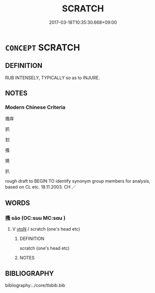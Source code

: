 # -*- mode: mandoku-tls-view -*-
#+TITLE: SCRATCH
#+DATE: 2017-03-18T10:35:30.668+09:00        
#+STARTUP: content
* =CONCEPT= SCRATCH
:PROPERTIES:
:CUSTOM_ID: uuid-ba82af8b-b1d9-4907-baec-da112c8751a2
:SYNONYM+:  GRAZE
:SYNONYM+:  SCRAPE
:SYNONYM+:  ABRADE
:SYNONYM+:  SKIN
:SYNONYM+:  RUB RAW
:SYNONYM+:  CUT
:SYNONYM+:  LACERATE
:SYNONYM+:  BARK
:SYNONYM+:  CHAFE
:SYNONYM+:  WOUND
:SYNONYM+:  SCRAPE
:SYNONYM+:  ABRADE
:SYNONYM+:  SCORE
:SYNONYM+:  SCUFF
:TR_ZH: 擦
:END:
** DEFINITION

RUB INTENSELY, TYPICALLY so as to INJURE.

** NOTES

*** Modern Chinese Criteria
搔痒

抓

划

搔

撓

扒

rough draft to BEGIN TO identify synonym group members for analysis, based on CL etc. 18.11.2003. CH ／

** WORDS
   :PROPERTIES:
   :VISIBILITY: children
   :END:
*** 搔 sāo (OC:suu MC:sɑu )
:PROPERTIES:
:CUSTOM_ID: uuid-264a8b54-c96f-4c46-91f1-17d50d20a3a6
:Char+: 搔(64,10/13) 
:GY_IDS+: uuid-9100b1f3-e240-414f-be67-d7d1722336d5
:PY+: sāo     
:OC+: suu     
:MC+: sɑu     
:END: 
**** V [[tls:syn-func::#uuid-fbfb2371-2537-4a99-a876-41b15ec2463c][vtoN]] / scratch (one's head etc)
:PROPERTIES:
:CUSTOM_ID: uuid-94f6a81f-3ca3-4913-8410-5a93371d357c
:WARRING-STATES-CURRENCY: 3
:END:
****** DEFINITION

scratch (one's head etc)

****** NOTES

** BIBLIOGRAPHY
bibliography:../core/tlsbib.bib
